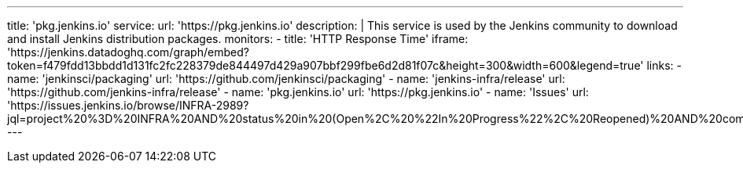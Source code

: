 ---
title:  'pkg.jenkins.io'
service:
  url: 'https://pkg.jenkins.io'
  description: |
    This service is used by the Jenkins community to download and install Jenkins distribution packages.
  monitors:
    - title: 'HTTP Response Time'
      iframe: 'https://jenkins.datadoghq.com/graph/embed?token=f479fdd13bbdd1d131fc2fc228379de844497d429a907bbf299fbe6d2d81f07c&height=300&width=600&legend=true'
  links:
    - name: 'jenkinsci/packaging'
      url: 'https://github.com/jenkinsci/packaging'
    - name: 'jenkins-infra/release'
      url: 'https://github.com/jenkins-infra/release'
    - name: 'pkg.jenkins.io'
      url: 'https://pkg.jenkins.io'
    - name: 'Issues'
      url: 'https://issues.jenkins.io/browse/INFRA-2989?jql=project%20%3D%20INFRA%20AND%20status%20in%20(Open%2C%20%22In%20Progress%22%2C%20Reopened)%20AND%20component%20in%20(pkg.jenkins.io)'
---

